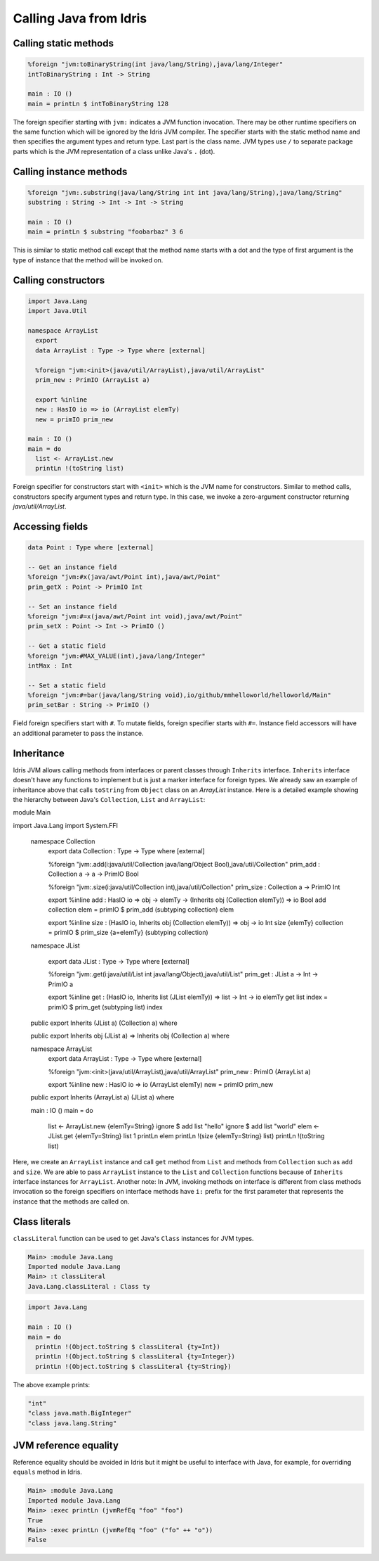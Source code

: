 .. _ffi-calling-java-from-idris:

#########################
Calling Java from Idris
#########################


Calling static methods
======================

.. code-block:: idris

    %foreign "jvm:toBinaryString(int java/lang/String),java/lang/Integer"
    intToBinaryString : Int -> String

    main : IO ()
    main = printLn $ intToBinaryString 128

The foreign specifier starting with ``jvm:`` indicates a JVM function invocation.
There may be other runtime specifiers on the same function which will be ignored by the Idris JVM compiler.
The specifier starts with the static method name and then specifies the argument types and return type.
Last part is the class name. JVM types use ``/`` to separate package parts which is the JVM representation of a class
unlike Java's ``.`` (dot).

Calling instance methods
========================

.. code-block:: idris

    %foreign "jvm:.substring(java/lang/String int int java/lang/String),java/lang/String"
    substring : String -> Int -> Int -> String

    main : IO ()
    main = printLn $ substring "foobarbaz" 3 6

This is similar to static method call except that the method name starts with a dot and the type of first argument is the type of instance that the method will be invoked on.

Calling constructors
====================

.. code-block:: idris

    import Java.Lang
    import Java.Util

    namespace ArrayList
      export
      data ArrayList : Type -> Type where [external]

      %foreign "jvm:<init>(java/util/ArrayList),java/util/ArrayList"
      prim_new : PrimIO (ArrayList a)

      export %inline
      new : HasIO io => io (ArrayList elemTy)
      new = primIO prim_new

    main : IO ()
    main = do
      list <- ArrayList.new
      printLn !(toString list)

Foreign specifier for constructors start with ``<init>`` which is the JVM name for constructors.
Similar to method calls, constructors specify argument types and return type. In this case, we invoke a zero-argument
constructor returning `java/util/ArrayList`.

Accessing fields
================

.. code-block:: idris

    data Point : Type where [external]

    -- Get an instance field
    %foreign "jvm:#x(java/awt/Point int),java/awt/Point"
    prim_getX : Point -> PrimIO Int

    -- Set an instance field
    %foreign "jvm:#=x(java/awt/Point int void),java/awt/Point"
    prim_setX : Point -> Int -> PrimIO ()

    -- Get a static field
    %foreign "jvm:#MAX_VALUE(int),java/lang/Integer"
    intMax : Int

    -- Set a static field
    %foreign "jvm:#=bar(java/lang/String void),io/github/mmhelloworld/helloworld/Main"
    prim_setBar : String -> PrimIO ()


Field foreign specifiers start with ``#``. To mutate fields, foreign specifier starts with ``#=``. Instance field
accessors will have an additional parameter to pass the instance.

Inheritance
===========

Idris JVM allows calling methods from interfaces or parent classes through ``Inherits`` interface.
``Inherits`` interface doesn't have any functions to implement but is just a marker interface for foreign types.
We already saw an example of inheritance above that calls ``toString`` from ``Object`` class on an `ArrayList` instance.
Here is a detailed example showing the hierarchy between Java's ``Collection``, ``List`` and ``ArrayList``:

.. code-block:: idris

module Main

import Java.Lang
import System.FFI

  namespace Collection
    export
    data Collection : Type -> Type where [external]

    %foreign "jvm:.add(i:java/util/Collection java/lang/Object Bool),java/util/Collection"
    prim_add : Collection a -> a -> PrimIO Bool

    %foreign "jvm:.size(i:java/util/Collection int),java/util/Collection"
    prim_size : Collection a -> PrimIO Int

    export %inline
    add : HasIO io => obj -> elemTy -> (Inherits obj (Collection elemTy)) => io Bool
    add collection elem = primIO $ prim_add (subtyping collection) elem

    export %inline
    size : (HasIO io, Inherits obj (Collection elemTy)) => obj -> io Int
    size {elemTy} collection = primIO $ prim_size {a=elemTy} (subtyping collection)

  namespace JList

      export
      data JList : Type -> Type where [external]

      %foreign "jvm:.get(i:java/util/List int java/lang/Object),java/util/List"
      prim_get : JList a -> Int -> PrimIO a

      export %inline
      get : (HasIO io, Inherits list (JList elemTy)) => list -> Int -> io elemTy
      get list index = primIO $ prim_get (subtyping list) index

  public export
  Inherits (JList a) (Collection a) where

  public export
  Inherits obj (JList a) => Inherits obj (Collection a) where

  namespace ArrayList
      export
      data ArrayList : Type -> Type where [external]

      %foreign "jvm:<init>(java/util/ArrayList),java/util/ArrayList"
      prim_new : PrimIO (ArrayList a)

      export %inline
      new : HasIO io => io (ArrayList elemTy)
      new = primIO prim_new

  public export
  Inherits (ArrayList a) (JList a) where

  main : IO ()
  main = do
      list <- ArrayList.new {elemTy=String}
      ignore $ add list "hello"
      ignore $ add list "world"
      elem <- JList.get {elemTy=String} list 1
      printLn elem
      printLn !(size {elemTy=String} list)
      printLn !(toString list)

Here, we create an ``ArrayList`` instance and call ``get`` method from ``List`` and methods from ``Collection`` such as
``add`` and ``size``. We are able to pass ``ArrayList`` instance to the ``List`` and ``Collection`` functions because of
``Inherits`` interface instances for ``ArrayList``. Another note: In JVM, invoking methods on interface is different
from class methods invocation so the foreign specifiers on interface methods have ``i:`` prefix for the first parameter
that represents the instance that the methods are called on.

Class literals
================

``classLiteral`` function can be used to get Java's ``Class`` instances for JVM types.

.. code-block:: console

    Main> :module Java.Lang
    Imported module Java.Lang
    Main> :t classLiteral
    Java.Lang.classLiteral : Class ty

.. code-block:: idris

    import Java.Lang

    main : IO ()
    main = do
      printLn !(Object.toString $ classLiteral {ty=Int})
      printLn !(Object.toString $ classLiteral {ty=Integer})
      printLn !(Object.toString $ classLiteral {ty=String})

The above example prints:

.. code-block:: console

   "int"
   "class java.math.BigInteger"
   "class java.lang.String"

JVM reference equality
======================
Reference equality should be avoided in Idris but it might be useful to interface with Java, for example, for overriding ``equals`` method in Idris.

.. code-block:: console

    Main> :module Java.Lang
    Imported module Java.Lang
    Main> :exec printLn (jvmRefEq "foo" "foo")
    True
    Main> :exec printLn (jvmRefEq "foo" ("fo" ++ "o"))
    False
